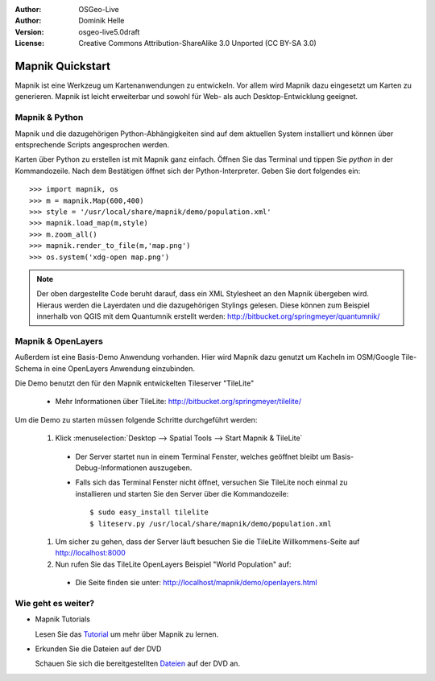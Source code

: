 :Author: OSGeo-Live
:Author: Dominik Helle
:Version: osgeo-live5.0draft
:License: Creative Commons Attribution-ShareAlike 3.0 Unported  (CC BY-SA 3.0)

.. _mapnik-quickstart:
 
.. image:: ../../images/project_logos/logo-mapnik.png
  :scale: 80 %
  :alt: project logo
  :align: right

Mapnik Quickstart
~~~~~~~~~~~~~~~~~

Mapnik ist eine Werkzeug um Kartenanwendungen zu entwickeln. Vor allem wird Mapnik dazu eingesetzt um Karten zu generieren. Mapnik ist leicht erweiterbar und sowohl für Web- als auch Desktop-Entwicklung geeignet. 


Mapnik & Python
---------------

Mapnik und die dazugehörigen Python-Abhängigkeiten sind auf dem aktuellen System installiert und können über entsprechende Scripts angesprochen werden.

Karten über Python zu erstellen ist mit Mapnik ganz einfach. Öffnen Sie das Terminal und tippen Sie `python` in der Kommandozeile. Nach dem Bestätigen öffnet sich der Python-Interpreter. Geben Sie dort folgendes ein:: 

    >>> import mapnik, os
    >>> m = mapnik.Map(600,400)
    >>> style = '/usr/local/share/mapnik/demo/population.xml'
    >>> mapnik.load_map(m,style)
    >>> m.zoom_all()
    >>> mapnik.render_to_file(m,'map.png')
    >>> os.system('xdg-open map.png')


.. note::
	Der oben dargestellte Code beruht darauf, dass ein XML Stylesheet an den Mapnik übergeben wird. 
	Hieraus werden die Layerdaten und die dazugehörigen Stylings gelesen. Diese können zum Beispiel 
	innerhalb von QGIS mit dem Quantumnik erstellt werden: http://bitbucket.org/springmeyer/quantumnik/

Mapnik & OpenLayers
-------------------

Außerdem ist eine Basis-Demo Anwendung vorhanden. Hier wird Mapnik dazu genutzt um Kacheln im OSM/Google Tile-Schema in eine OpenLayers Anwendung einzubinden.

Die Demo benutzt den für den Mapnik entwickelten Tileserver "TileLite"

  * Mehr Informationen über TileLite: http://bitbucket.org/springmeyer/tilelite/

Um die Demo zu starten müssen folgende Schritte durchgeführt werden:

  #. Klick :menuselection:`Desktop --> Spatial Tools --> Start Mapnik & TileLite`

    * Der Server startet nun in einem Terminal Fenster, welches geöffnet bleibt um Basis-Debug-Informationen auszugeben.
        
    * Falls sich das Terminal Fenster nicht öffnet, versuchen Sie TileLite noch einmal zu installieren und starten Sie den Server über die Kommandozeile::
      
        $ sudo easy_install tilelite
        $ liteserv.py /usr/local/share/mapnik/demo/population.xml


  #.  Um sicher zu gehen, dass der Server läuft besuchen Sie die TileLite Willkommens-Seite auf http://localhost:8000

  #. Nun rufen Sie das TileLite OpenLayers Beispiel "World Population" auf:
    
    * Die Seite finden sie unter: `http://localhost/mapnik/demo/openlayers.html <../../mapnik/demo/openlayers.html>`_


Wie geht es weiter?
-------------------

* Mapnik Tutorials

  Lesen Sie das Tutorial_ um mehr über Mapnik zu lernen.

.. _Tutorial: http://trac.mapnik.org/wiki/MapnikTutorials

* Erkunden Sie die Dateien auf der DVD

  Schauen Sie sich die bereitgestellten Dateien_ auf der DVD an.

.. _Dateien: file:///usr/local/share/mapnik/
